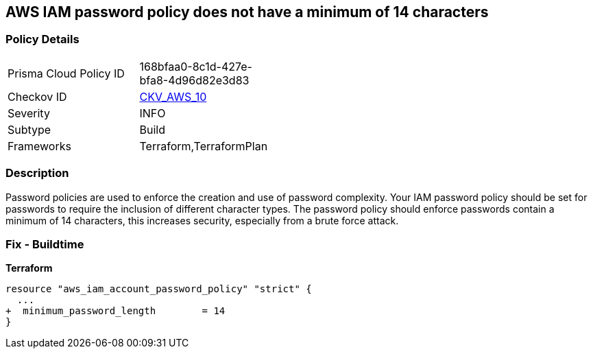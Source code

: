 == AWS IAM password policy does not have a minimum of 14 characters


=== Policy Details 

[width=45%]
[cols="1,1"]
|=== 
|Prisma Cloud Policy ID 
| 168bfaa0-8c1d-427e-bfa8-4d96d82e3d83

|Checkov ID 
| https://github.com/bridgecrewio/checkov/tree/master/checkov/terraform/checks/resource/aws/PasswordPolicyLength.py[CKV_AWS_10]

|Severity
|INFO

|Subtype
|Build
//, Run

|Frameworks
|Terraform,TerraformPlan

|=== 



=== Description 


Password policies are used to enforce the creation and use of password complexity.
Your IAM password policy should be set for passwords to require the inclusion of different character types.
The password policy should enforce passwords contain a minimum of 14 characters, this increases security, especially from a brute force attack.

////
=== Fix - Runtime


* AWS Console* 


To change the password policy in the AWS Console you will need appropriate permissions to View Identity Access Management Account Settings.
To manually set the password policy with a minimum length, follow these steps:

. Log in to the AWS Management Console as an * IAM user* at https://console.aws.amazon.com/iam/.

. Navigate to * IAM Services*.

. On the Left Pane click * Account Settings*.

. Set * Minimum password length* to 14 or greater.

. Click * Apply password policy*.


* CLI Command* 


To change the password policy, use the following command:
[,bash]
----
aws iam update-account-password-policy --minimum-password-length 14
----

NOTE: All commands starting with * aws iam update-account-password-policy* can be combined into a single command.

////

=== Fix - Buildtime


*Terraform* 




[source,go]
----
resource "aws_iam_account_password_policy" "strict" {
  ...
+  minimum_password_length        = 14
}
----
